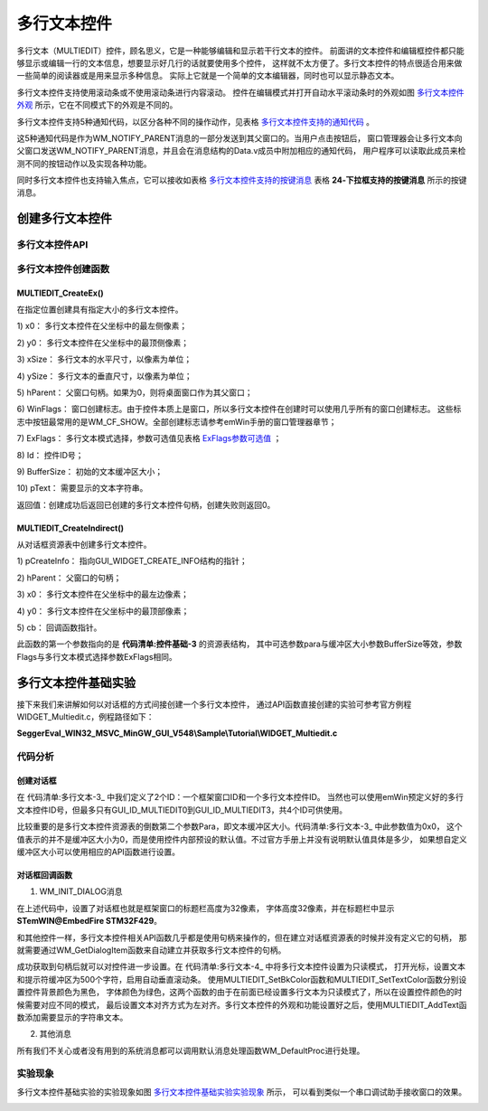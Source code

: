 .. vim: syntax=rst

多行文本控件
==============

多行文本（MULTIEDIT）控件，顾名思义，它是一种能够编辑和显示若干行文本的控件。
前面讲的文本控件和编辑框控件都只能够显示或编辑一行的文本信息，想要显示好几行的话就要使用多个控件，
这样就不太方便了。多行文本控件的特点很适合用来做一些简单的阅读器或是用来显示多种信息。
实际上它就是一个简单的文本编辑器，同时也可以显示静态文本。

多行文本控件支持使用滚动条或不使用滚动条进行内容滚动。
控件在编辑模式并打开自动水平滚动条时的外观如图 多行文本控件外观_ 所示，它在不同模式下的外观是不同的。

.. image:: media/MULTIEDIT/MULTIE002.png
   :align: center
   :name: 多行文本控件外观
   :alt: 多行文本控件外观


多行文本控件支持5种通知代码，以区分各种不同的操作动作，见表格 多行文本控件支持的通知代码_ 。


.. image:: media/MULTIEDIT/MULTIE01.png
   :align: center
   :name: 多行文本控件支持的通知代码
   :alt: 多行文本控件支持的通知代码

这5种通知代码是作为WM_NOTIFY_PARENT消息的一部分发送到其父窗口的。当用户点击按钮后，
窗口管理器会让多行文本向父窗口发送WM_NOTIFY_PARENT消息，并且会在消息结构的Data.v成员中附加相应的通知代码，
用户程序可以读取此成员来检测不同的按钮动作以及实现各种功能。

同时多行文本控件也支持输入焦点，它可以接收如表格 多行文本控件支持的按键消息_ 表格 **24‑下拉框支持的按键消息** 所示的按键消息。


.. image:: media/MULTIEDIT/MULTIE02.png
   :align: center
   :name: 多行文本控件支持的按键消息
   :alt: 多行文本控件支持的按键消息

创建多行文本控件
~~~~~~~~~~~~~~~~~~~~~~~~

多行文本控件API
-----------------------

.. image:: media/MULTIEDIT/MULTIE03.png
   :align: center
   :name: 多行文本控件API
   :alt: 多行文本控件API

多行文本控件创建函数
------------------------------

MULTIEDIT_CreateEx()
^^^^^^^^^^^^^^^^^^^^^^^^^^^^^^

在指定位置创建具有指定大小的多行文本控件。

.. code-block:: c
    :caption: 代码清单:多行文本-1 函数原型
    :name: 代码清单:多行文本-1
    :linenos:

    MULTIEDIT_HANDLE MULTIEDIT_CreateEx(int x0, int y0, int xSize, int
                                        ySize, WM_HWIN hParent, int
                                        WinFlags, int ExFlags, int Id, int
                                        BufferSize, const char *pText);


1)  x0：
多行文本控件在父坐标中的最左侧像素；

2)  y0：
多行文本控件在父坐标中的最顶侧像素；

3)  xSize：
多行文本的水平尺寸，以像素为单位；

4)  ySize：
多行文本的垂直尺寸，以像素为单位；

5)  hParent：
父窗口句柄。如果为0，则将桌面窗口作为其父窗口；

6)  WinFlags：
窗口创建标志。由于控件本质上是窗口，所以多行文本控件在创建时可以使用几乎所有的窗口创建标志。
这些标志中按钮最常用的是WM_CF_SHOW。全部创建标志请参考emWin手册的窗口管理器章节；

7)  ExFlags：
多行文本模式选择，参数可选值见表格 ExFlags参数可选值_ ；

8)  Id：
控件ID号；

9)  BufferSize：
初始的文本缓冲区大小；

10) pText：
需要显示的文本字符串。

返回值：创建成功后返回已创建的多行文本控件句柄，创建失败则返回0。


.. image:: media/MULTIEDIT/MULTIE04.png
   :align: center
   :name: ExFlags参数可选值
   :alt: ExFlags参数可选值

MULTIEDIT_CreateIndirect()
^^^^^^^^^^^^^^^^^^^^^^^^^^^^^^^^^^^^^^^

从对话框资源表中创建多行文本控件。

.. code-block:: c
    :caption: 代码清单:多行文本-2 函数原型
    :name: 代码清单:多行文本-2
    :linenos:

    MULTIEDIT_HANDLE MULTIEDIT_CreateIndirect(const
                                            GUI_WIDGET_CREATE_INFO*
                                            pCreateInfo, WM_HWIN
                                            hWinParent, int x0, int y0,
                                            WM_CALLBACK * cb);

1) pCreateInfo：
指向GUI_WIDGET_CREATE_INFO结构的指针；

2) hParent：
父窗口的句柄；

3) x0：
多行文本控件在父坐标中的最左边像素；

4) y0：
多行文本控件在父坐标中的最顶部像素；

5) cb：
回调函数指针。

此函数的第一个参数指向的是 **代码清单:控件基础-3** 的资源表结构，
其中可选参数para与缓冲区大小参数BufferSize等效，参数Flags与多行文本模式选择参数ExFlags相同。

多行文本控件基础实验
~~~~~~~~~~~~~~~~~~~~~~~~~~~~~~

接下来我们来讲解如何以对话框的方式间接创建一个多行文本控件，
通过API函数直接创建的实验可参考官方例程WIDGET_Multiedit.c，例程路径如下：

**SeggerEval_WIN32_MSVC_MinGW_GUI_V548\\Sample\\Tutorial\\WIDGET_Multiedit.c**

代码分析
------------

创建对话框
^^^^^^^^^^^^

.. code-block:: c
    :caption: 代码清单:多行文本-3 创建对话框（MultieditDLG.c文件）
    :name: 代码清单:多行文本-3
    :linenos:

    /* 控件ID */
    #define ID_FRAMEWIN_0   (GUI_ID_USER + 0x00)
    #define ID_MULTIEDIT_0   (GUI_ID_USER + 0x01)

    /* 资源表 */
    static const GUI_WIDGET_CREATE_INFO _aDialogCreate[] = {
        { FRAMEWIN_CreateIndirect, "Framewin", ID_FRAMEWIN_0, 0, 0, 800,
            480, 0, 0x0, 0 },
        { MULTIEDIT_CreateIndirect, "Multiedit0", ID_MULTIEDIT_0, 125, 40,
            530, 140, 0, 0x0, 0 },
    };

    /**
    * @brief 以对话框方式间接创建控件
    * @note 无
    * @param 无
    * @retval hWin：资源表中第一个控件的句柄
    */
    WM_HWIN CreateFramewin(void)
    {
        WM_HWIN hWin;

        hWin = GUI_CreateDialogBox(_aDialogCreate, GUI_COUNTOF(
                _aDialogCreate), _cbDialog, WM_HBKWIN, 0, 0);
        return hWin;
    }


在 代码清单:多行文本-3_ 中我们定义了2个ID：一个框架窗口ID和一个多行文本控件ID。
当然也可以使用emWin预定义好的多行文本控件ID号，但最多只有GUI_ID_MULTIEDIT0到GUI_ID_MULTIEDIT3，共4个ID可供使用。

比较重要的是多行文本控件资源表的倒数第二个参数Para，即文本缓冲区大小。代码清单:多行文本-3_ 中此参数值为0x0，
这个值表示的并不是缓冲区大小为0，而是使用控件内部预设的默认值。不过官方手册上并没有说明默认值具体是多少，
如果想自定义缓冲区大小可以使用相应的API函数进行设置。

对话框回调函数
^^^^^^^^^^^^^^^^

.. code-block:: c
    :caption: 代码清单:多行文本-4 对话框回调函数（MultiEditDLG.c文件）
    :name: 代码清单:多行文本-4
    :linenos:

    /**
    * @brief 对话框回调函数
    * @note 无
    * @param pMsg：消息指针
    * @retval 无
    */
    static void _cbDialog(WM_MESSAGE* pMsg)
    {
        WM_HWIN hItem;
        int     NCode;
        int     Id;

        switch (pMsg->MsgId) {
        case WM_INIT_DIALOG:
            /* 初始化Framewin控件 */
            hItem = pMsg->hWin;
            FRAMEWIN_SetTitleHeight(hItem, 32);
            FRAMEWIN_SetText(hItem, "STemWIN@EmbedFire STM32F429");
            FRAMEWIN_SetFont(hItem, GUI_FONT_32_ASCII);
            /* 初始化MULTIEDIT控件 */
            hItem = WM_GetDialogItem(pMsg->hWin, ID_MULTIEDIT_0);
            MULTIEDIT_SetReadOnly(hItem, 1);
            MULTIEDIT_ShowCursor(hItem, 0);
            MULTIEDIT_SetBufferSize(hItem, 500);
            MULTIEDIT_SetAutoScrollV(hItem, 1);
            MULTIEDIT_SetFont(hItem, GUI_FONT_COMIC24B_ASCII);
            MULTIEDIT_SetBkColor(hItem, MULTIEDIT_CI_READONLY, GUI_BLACK);
            MULTIEDIT_SetTextColor(hItem, MULTIEDIT_CI_READONLY, GUI_GREEN)
                                    ;
            MULTIEDIT_SetTextAlign(hItem, GUI_TA_LEFT);
            /* 显示内容 */
            MULTIEDIT_AddText(hItem, "\\******************************\\\r\n");
            MULTIEDIT_AddText(hItem, "www.wildfire.com\r\nwww.fireBBS.cn\r\n");
            MULTIEDIT_AddText(hItem, "STemWIN Version: ");
            MULTIEDIT_AddText(hItem, GUI_GetVersionString());
            MULTIEDIT_AddText(hItem, "\r\n\\******************************\\\r\n");
            break;
        case WM_NOTIFY_PARENT:
            Id = WM_GetId(pMsg->hWinSrc);
            NCode = pMsg->Data.v;
            switch (Id) {
            case ID_MULTIEDIT_0: // Notifications sent by 'Multiedit'
                switch (NCode) {
                case WM_NOTIFICATION_CLICKED:
                    break;
                case WM_NOTIFICATION_RELEASED:
                    break;
                case WM_NOTIFICATION_VALUE_CHANGED:
                    break;
                }
                break;
            }
            break;
        default:
            WM_DefaultProc(pMsg);
            break;
        }
    }


1. WM_INIT_DIALOG消息

在上述代码中，设置了对话框也就是框架窗口的标题栏高度为32像素，
字体高度32像素，并在标题栏中显示 **STemWIN@EmbedFire STM32F429**。

和其他控件一样，多行文本控件相关API函数几乎都是使用句柄来操作的，但在建立对话框资源表的时候并没有定义它的句柄，
那就需要通过WM_GetDialogItem函数来自动建立并获取多行文本控件的句柄。

成功获取到句柄后就可以对控件进一步设置。在 代码清单:多行文本-4_ 中将多行文本控件设置为只读模式，
打开光标，设置文本和提示符缓冲区为500个字符，启用自动垂直滚动条。
使用MULTIEDIT_SetBkColor函数和MULTIEDIT_SetTextColor函数分别设置控件背景颜色为黑色，
字体颜色为绿色，这两个函数的由于在前面已经设置多行文本为只读模式了，所以在设置控件颜色的时候需要对应不同的模式，
最后设置文本对齐方式为左对齐。多行文本控件的外观和功能设置好之后，使用MULTIEDIT_AddText函数添加需要显示的字符串文本。

2. 其他消息

所有我们不关心或者没有用到的系统消息都可以调用默认消息处理函数WM_DefaultProc进行处理。

实验现象
------------

多行文本控件基础实验的实验现象如图 多行文本控件基础实验实验现象_ 所示，
可以看到类似一个串口调试助手接收窗口的效果。

.. image:: media/MULTIEDIT/MULTIE003.png
   :align: center
   :name: 多行文本控件基础实验实验现象
   :alt: 多行文本控件基础实验实验现象



